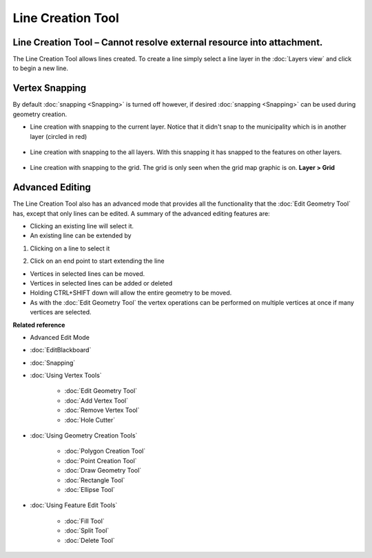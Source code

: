 Line Creation Tool
##################

Line Creation Tool – Cannot resolve external resource into attachment.
~~~~~~~~~~~~~~~~~~~~~~~~~~~~~~~~~~~~~~~~~~~~~~~~~~~~~~~~~~~~~~~~~~~~~~

The Line Creation Tool allows lines created. To create a line simply select a line layer in the
:doc:`Layers view` and click to begin a new line.
 |image0|

Vertex Snapping
~~~~~~~~~~~~~~~

By default :doc:`snapping <Snapping>` is turned off however, if desired :doc:`snapping <Snapping>`
can be used during geometry creation.

-  Line creation with snapping to the current layer. Notice that it didn't snap to the municipality
   which is in another layer (circled in red)
    |image1|
-  Line creation with snapping to the all layers. With this snapping it has snapped to the features
   on other layers.
    |image2|
-  Line creation with snapping to the grid. The grid is only seen when the grid map graphic is on.
   **Layer > Grid**
    |image3|

Advanced Editing
~~~~~~~~~~~~~~~~

The Line Creation Tool also has an advanced mode that provides all the functionality that the :doc:`Edit Geometry Tool`
has, except that only lines can be edited. A summary of the advanced editing features are:

-  Clicking an existing line will select it.
-  An existing line can be extended by

#. Clicking on a line to select it
    |image4|
#. Click on an end point to start extending the line
    |image5|

-  Vertices in selected lines can be moved.
-  Vertices in selected lines can be added or deleted
-  Holding CTRL+SHIFT down will allow the entire geometry to be moved.
-  As with the :doc:`Edit Geometry Tool` the vertex operations can be
   performed on multiple vertices at once if many vertices are selected.

**Related reference**


-  Advanced Edit Mode
* :doc:`EditBlackboard`

* :doc:`Snapping`

* :doc:`Using Vertex Tools`


   * :doc:`Edit Geometry Tool`

   * :doc:`Add Vertex Tool`

   * :doc:`Remove Vertex Tool`

   * :doc:`Hole Cutter`


* :doc:`Using Geometry Creation Tools`


   * :doc:`Polygon Creation Tool`

   * :doc:`Point Creation Tool`

   * :doc:`Draw Geometry Tool`

   * :doc:`Rectangle Tool`

   * :doc:`Ellipse Tool`


* :doc:`Using Feature Edit Tools`


   * :doc:`Fill Tool`

   * :doc:`Split Tool`

   * :doc:`Delete Tool`


.. |image0| image:: /images/line_creation_tool/createline.png
.. |image1| image:: /images/line_creation_tool/currentlayersnapping.png
.. |image2| image:: /images/line_creation_tool/alllayersnapping.png
.. |image3| image:: /images/line_creation_tool/gridsnapping.png
.. |image4| image:: /images/line_creation_tool/selectline.png
.. |image5| image:: /images/line_creation_tool/extendline.png
